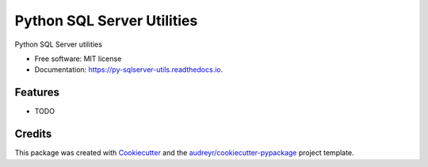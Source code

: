 ===========================
Python SQL Server Utilities
===========================


.. image:: https://img.shields.io/pypi/v/py_sqlserver_utils.svg
        :target: https://pypi.python.org/pypi/py_sqlserver_utils

.. image:: https://img.shields.io/travis/taufiqibrahim/py_sqlserver_utils.svg
        :target: https://travis-ci.com/taufiqibrahim/py_sqlserver_utils

.. image:: https://readthedocs.org/projects/py-sqlserver-utils/badge/?version=latest
        :target: https://py-sqlserver-utils.readthedocs.io/en/latest/?badge=latest
        :alt: Documentation Status




Python SQL Server utilities


* Free software: MIT license
* Documentation: https://py-sqlserver-utils.readthedocs.io.


Features
--------

* TODO

Credits
-------

This package was created with Cookiecutter_ and the `audreyr/cookiecutter-pypackage`_ project template.

.. _Cookiecutter: https://github.com/audreyr/cookiecutter
.. _`audreyr/cookiecutter-pypackage`: https://github.com/audreyr/cookiecutter-pypackage
